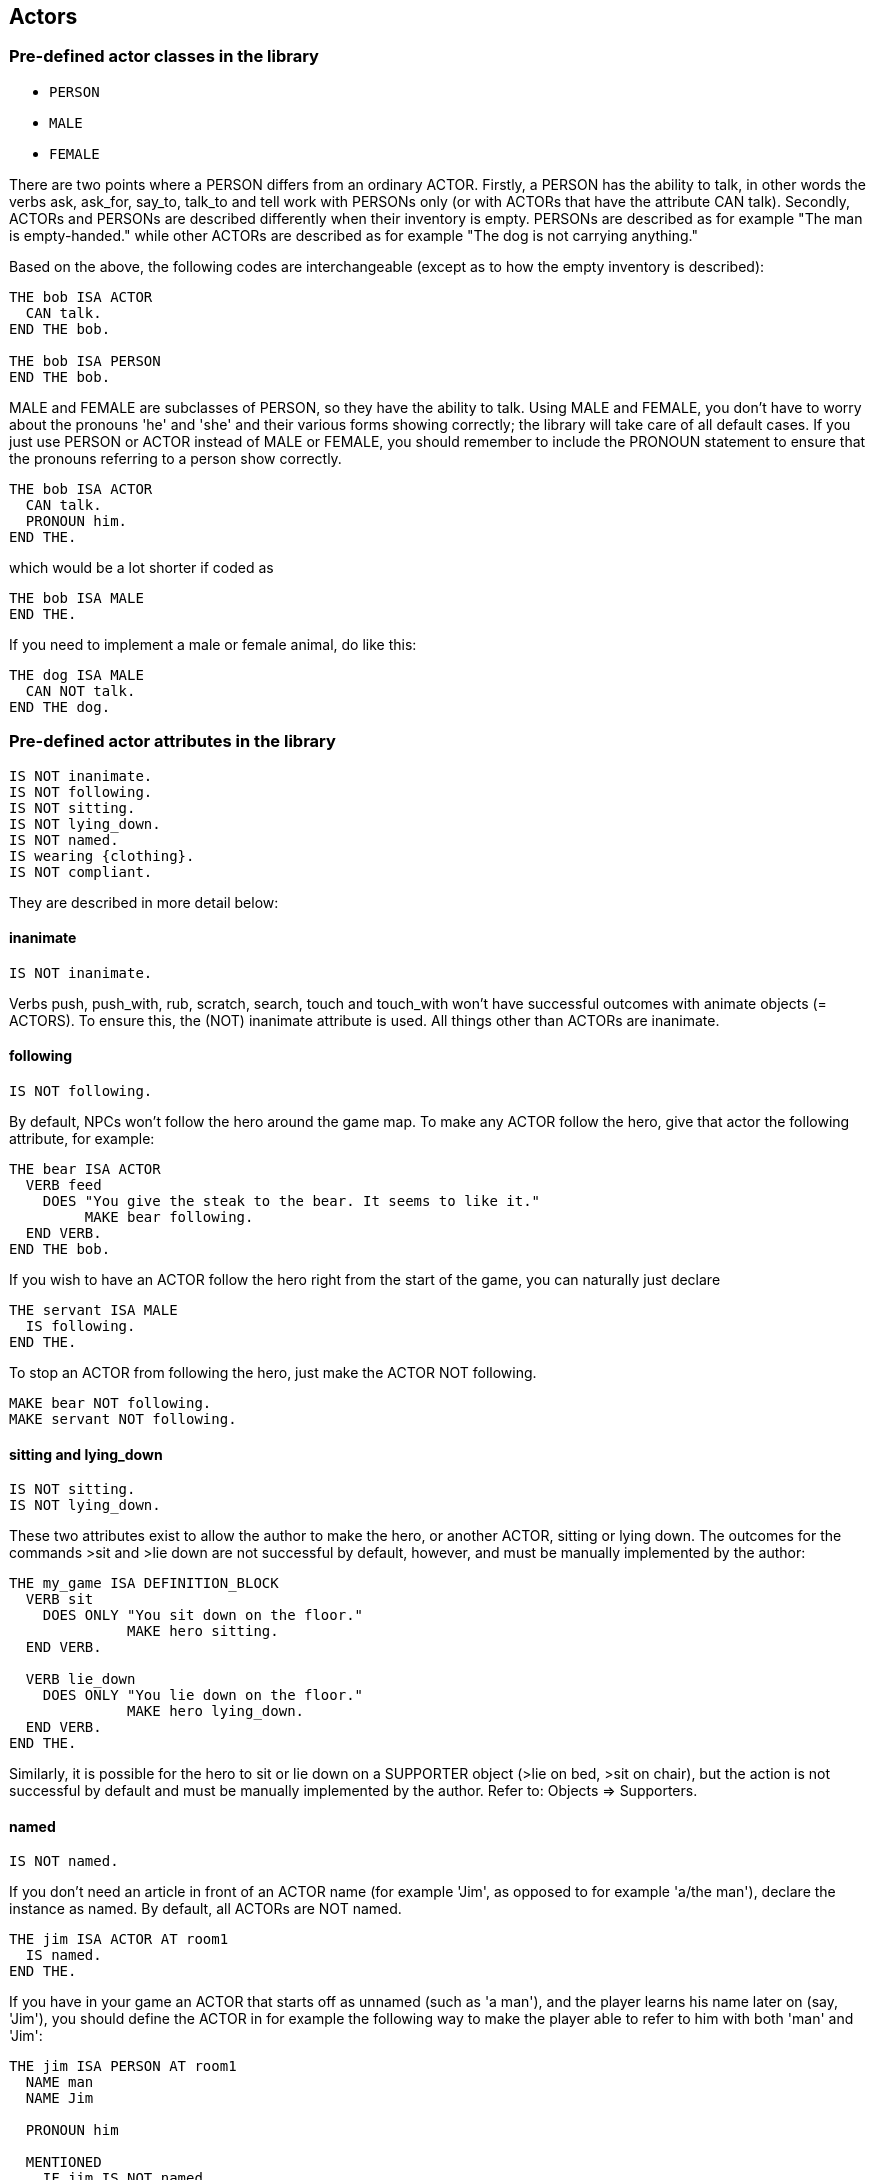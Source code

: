////
********************************************************************************
*                                                                              *
*                     ALAN Standard Library User's Manual                      *
*                                                                              *
*                                  Chapter 5                                   *
*                                                                              *
********************************************************************************
////


[[ch5]]
== Actors

=== Pre-defined actor classes in the library

* `PERSON`
* `MALE`
* `FEMALE`

There are two points where a PERSON differs from an ordinary ACTOR.
Firstly, a PERSON has the ability to talk, in other words the verbs ask, ask_for, say_to, talk_to and tell work with PERSONs only (or with ACTORs that have the attribute CAN talk).
Secondly, ACTORs and PERSONs are described differently when their inventory is empty.
PERSONs are described as for example "The man is empty-handed." while other ACTORs are described as for example "The dog is not carrying anything."

Based on the above, the following codes are interchangeable (except as to how the empty inventory is described):

[source,alan]
--------------------------------------------------------------------------------
THE bob ISA ACTOR
  CAN talk.
END THE bob.

THE bob ISA PERSON
END THE bob.
--------------------------------------------------------------------------------


MALE and FEMALE are subclasses of PERSON, so they have the ability to talk.
Using MALE and FEMALE, you don't have to worry about the pronouns 'he' and 'she' and their various forms showing correctly; the library will take care of all default cases.
If you just use PERSON or ACTOR instead of MALE or FEMALE, you should remember to include the PRONOUN statement to ensure that the pronouns referring to a person show correctly.

[source,alan]
--------------------------------------------------------------------------------
THE bob ISA ACTOR
  CAN talk.
  PRONOUN him.
END THE.
--------------------------------------------------------------------------------

which would be a lot shorter if coded as

[source,alan]
--------------------------------------------------------------------------------
THE bob ISA MALE
END THE.
--------------------------------------------------------------------------------


If you need to implement a male or female animal, do like this:

[source,alan]
--------------------------------------------------------------------------------
THE dog ISA MALE
  CAN NOT talk.
END THE dog.
--------------------------------------------------------------------------------







=== Pre-defined actor attributes in the library

[source,alan]
--------------------------------------------------------------------------------
IS NOT inanimate.
IS NOT following.
IS NOT sitting.
IS NOT lying_down.
IS NOT named.
IS wearing {clothing}.
IS NOT compliant.
--------------------------------------------------------------------------------


They are described in more detail below:

// @ADDED:
==== inanimate

[source,alan]
--------------------------------------------------------------------------------
IS NOT inanimate.
--------------------------------------------------------------------------------

Verbs push, push_with, rub, scratch, search, touch and touch_with won't have successful outcomes with animate objects (= ACTORS).
To ensure this, the (NOT) inanimate attribute is used. All things other than ACTORs are inanimate.

// @ADDED:
==== following

[source,alan]
--------------------------------------------------------------------------------
IS NOT following.
--------------------------------------------------------------------------------

By default, NPCs won't follow the hero around the game map.
To make any ACTOR follow the hero, give that actor the following attribute, for example:

[source,alan]
--------------------------------------------------------------------------------
THE bear ISA ACTOR
  VERB feed
    DOES "You give the steak to the bear. It seems to like it."
         MAKE bear following.
  END VERB.
END THE bob.
--------------------------------------------------------------------------------



If you wish to have an ACTOR follow the hero right from the start of the game, you can naturally just declare

[source,alan]
--------------------------------------------------------------------------------
THE servant ISA MALE
  IS following.
END THE.
--------------------------------------------------------------------------------

To stop an ACTOR from following the hero, just make the ACTOR NOT following.

[source,alan]
--------------------------------------------------------------------------------
MAKE bear NOT following.
MAKE servant NOT following.
--------------------------------------------------------------------------------

// @ADDED:
==== sitting and lying_down

[source,alan]
--------------------------------------------------------------------------------
IS NOT sitting.
IS NOT lying_down.
--------------------------------------------------------------------------------



These two attributes exist to allow the author to make the hero, or another ACTOR, sitting or lying down.
The outcomes for the commands >sit and >lie down are not successful by default, however, and must be manually implemented by the author:

[source,alan]
--------------------------------------------------------------------------------
THE my_game ISA DEFINITION_BLOCK
  VERB sit
    DOES ONLY "You sit down on the floor."
              MAKE hero sitting.
  END VERB.

  VERB lie_down
    DOES ONLY "You lie down on the floor."
              MAKE hero lying_down.
  END VERB.
END THE.
--------------------------------------------------------------------------------

// @FIXME: Add XRef:
Similarly, it is possible for the hero to sit or lie down on a SUPPORTER object (>lie on bed, >sit on chair), but the action is not successful by default and must be manually implemented by the author. Refer to: Objects => Supporters.

// @ADDED:
==== named

[source,alan]
--------------------------------------------------------------------------------
IS NOT named.
--------------------------------------------------------------------------------

If you don't need an article in front of an ACTOR name (for example 'Jim', as opposed to for example 'a/the man'), declare the instance as named.
By default, all ACTORs are NOT named.


[source,alan]
--------------------------------------------------------------------------------
THE jim ISA ACTOR AT room1
  IS named.
END THE.
--------------------------------------------------------------------------------

If you have in your game an ACTOR that starts off as unnamed (such as 'a man'), and the player learns his name later on (say, 'Jim'), you should define the ACTOR in for example the following way to make the player able to refer to him with both 'man' and 'Jim':


[source,alan]
--------------------------------------------------------------------------------
THE jim ISA PERSON AT room1
  NAME man
  NAME Jim

  PRONOUN him

  MENTIONED
    IF jim IS NOT named
    THEN "man"
    ELSE "Jim"
    END IF.

  VERB ask
    WHEN act
      IF topic = name
        THEN """My name is Jim"", he replies."
             MAKE jim named.
      END IF.
  END VERB.
END THE.
--------------------------------------------------------------------------------

The library takes care of the indefinite/definite article showing before man when the actor (here Jim) is not named yet.

// @ADDED:
==== wearing

[source,alan]
--------------------------------------------------------------------------------
IS wearing {clothing}.
--------------------------------------------------------------------------------

By default, the hero character, or any other ACTOR for that matter, isn't described as wearing any particular clothing.
If the author implements any clothing for the hero, this will show up by default in the inventory verb, for example:

[example,role="gametranscript"]
================================================================================
&gt; _inventory +_
You're empty-handed. You're wearing a T-shirt and shorts.
================================================================================

To implement CLOTHING for the hero, first implement the piece of clothing:

// @CHECK: I think that dashes are now usable, after a recent bug fix in Alan.
//       Need to check that (the EGA test adventure defines T-Shirts).

[source,alan]
--------------------------------------------------------------------------------
THE tshirt ISA CLOTHING
  NAME shirt -- you cannot use a dash in-game, so you cannot
             -- name the object "t-shirt" here
  IS topcover 8.
  DESCRIPTION ""
END THE.
--------------------------------------------------------------------------------


// @FIXE: XRef pointing to page:
(See the table on Clothing (p.39) for assigning values to the various pieces of clothing.)

Above, we have created the piece of clothing (in this example, a shirt).
Now, if we wish to make the hero wear it, we must define the hero:

[source,alan]
--------------------------------------------------------------------------------
THE hero ISA ACTOR
  IS wearing {tshirt}.
END THE hero.
--------------------------------------------------------------------------------


This would produce by default

[example,role="gametranscript"]
================================================================================
&gt; _inventory +_
You are empty-handed. You are wearing a shirt.
================================================================================

The IS wearing attribute is needed when any actor, not just the hero, is described as wearing something.
Remember to place CLOTHING items inside curly brackets.
If there are more than one item in the set wearing, separate the items with a comma:

[source,alan]
--------------------------------------------------------------------------------
THE bob ISA ACTOR AT livingroom
  IS wearing {suit, tie, bowlerhat}.
END THE.
--------------------------------------------------------------------------------


or

[source,alan]
--------------------------------------------------------------------------------
THE boy ISA ACTOR AT street
  IS wearing {bike_helmet}.
END THE.
--------------------------------------------------------------------------------


NOTE: the older way to define clothing for the hero is to use the `worn` container:

[source,alan]
--------------------------------------------------------------------------------
THE shirt ISA CLOTHING IN worn
  IS topcover 8.
END THE shirt.
--------------------------------------------------------------------------------


This is still possible in the current version of the library and works without any problems.

Pieces of CLOTHING can be put on or taken off by the hero by default, for example

[example,role="gametranscript"]
================================================================================
&gt; _wear shirt_ +
You put on the shirt.

&gt; _take off shirt_ +
You take off the shirt.
================================================================================


This is handled automatically by the library.


The wear verb, defined in the library, automatically includes the piece of CLOTHING in the wearing set of the actor.
The alternative syntaxes for wear are put 'on' (obj) and put (obj) 'on'.
If you wish to use any verb or situation of your own to make the hero wear a piece of CLOTHING mid-game, you have two alternatives:

1. `INCLUDE shirt IN wearing OF hero.`
2. `LOCATE shirt IN worn.`

The take_off verb automatically excludes the applicable piece of CLOTHING from the wearing set.
If you wish to have a piece of CLOTHING doffed by an actor any circumstances, do like below:


[source,alan]
--------------------------------------------------------------------------------
EVENT blow
  "There is a strong gust of wind which blows the hat off your head!"
  LOCATE hat IN ditch.
END EVENT.
--------------------------------------------------------------------------------


// @FIXME: XRef:
Refer also to: Objects => Clothing.

// @ADDED:
==== compliant

[source,alan]
--------------------------------------------------------------------------------
IS NOT compliant.
--------------------------------------------------------------------------------


An ACTOR only gives something to the hero if it is in a compliant mood.
In practice, this happens by default only when the hero asks the ACTOR for something.
For example, take_from is not successful by default with ACTORs.


[example,role="gametranscript"]
================================================================================
&gt; _take apple from man_ +
That seems to belong to the man.
================================================================================


Implicit taking of OBJECTs is not successful, either, if the OBJECT happens to be held by an NPC who is not compliant, and the following happens:

[example,role="gametranscript"]
================================================================================
&gt; _eat apple_ +
That seems to belong to the man.
================================================================================


The verb ask_for works by default, whether the NPC is compliant or not:

[example,role="gametranscript"]
================================================================================
&gt; _ask man for apple_ +
The man gives you the apple.
================================================================================


If we declare:

[source,alan]
--------------------------------------------------------------------------------
THE man ISA MALE AT room1
  IS compliant.
END THE.
--------------------------------------------------------------------------------

then, the outcome for taking and implicit taking would be successful:

[example,role="gametranscript"]
================================================================================
&gt; _take apple_ +
Taken.
================================================================================


or

[example,role="gametranscript"]
================================================================================
&gt; _eat apple_ +
(taking the apple first) +
You eat all of the apple.
================================================================================


To disable even the verb ask_for, so that the NPC won't give you something even if you ask for it, use DOES ONLY at the ACTOR instance:

[source,alan]
--------------------------------------------------------------------------------
THE man ISA MALE AT room1
  ...
  VERB ask_for
    WHEN act
      DOES ONLY "He doesn't seem to be willing to fulfill your wish."
  END VERB.
END THE man.
--------------------------------------------------------------------------------



=== The hero

The hero instance is left out of the library altogether and can be defined from scratch by the game author.
You won't need to define the hero in your game at all if you're happy with the response "You notice nothing unusual about yourself." when the player types >x me (= examine myself) and if no attributes are needed for the hero (such as IS (NOT) hungry, HAS strength 20, etc.).
There are also numerous other verb outcomes (than for examine) for the hero defined by default in the library:

[example,role="gametranscript"]
================================================================================
&gt; _kick me_ +
It doesn't make sense to kick yourself.
================================================================================

and so on. However, if you need to define attributes or verb responses for the hero, or if the hero is described as wearing any kind of CLOTHING, you need to implement the hero in your own game source file:

[source,alan]
--------------------------------------------------------------------------------
THE hero ISA ACTOR
  HAS strength 20.
  IS NOT hungry.
  IS wearing {old_jacket}.

  VERB examine
    DOES ONLY "You're John Smith, proud of your unusual name."
  END VERB.
END THE hero.
--------------------------------------------------------------------------------



The command >x me would then produce

[example,role="gametranscript"]
================================================================================
&gt; _x me_ +
You're John Smith, proud of your unusual name.
================================================================================


By default, any clothing worn by the hero will be described when the player types `>inventory` (or `>i`):

[example,role="gametranscript"]
================================================================================
&gt; _inventory_ +
You're empty-handed. You're wearing an old jacket.
================================================================================


If you wish to have the pieces of clothing worn by the hero listed at other verbs, like for example `> x me`, you should use the formulation LIST worn.:

[source,alan]
--------------------------------------------------------------------------------
THE hero ISA ACTOR
  ...
  VERB examine
    DOES ONLY "You're John Smith..."
              LIST worn.
  END VERB.
END THE hero.
--------------------------------------------------------------------------------


which will result in

[example,role="gametranscript"]
================================================================================
&gt; _x me_ +
You're John Smith, proud of your unusual name. You are wearing an old jacket.
================================================================================


If you wish to define any object to be in the hero's inventory, define the object to be "IN hero":

[source,alan]
--------------------------------------------------------------------------------
THE notebook ISA OBJECT IN hero.
END THE notebook.
--------------------------------------------------------------------------------


Pieces of clothing, in addition to the above, need to defined as follows:

// @FIXME: XRef to page:

[source,alan]
--------------------------------------------------------------------------------
THE old_jacket ISA CLOTHING
  NAME old jacket
  MENTIONED "old jacket"
  IS topcover 64. -- (see further p. 39)
END THE.
--------------------------------------------------------------------------------

The coding LIST hero will list what the hero is carrying, LIST worn will list what the hero is wearing.
The hero is by default a container actor (so that it can pick up and carry things) and you never need to declare the hero a container separately.




=== Describing NPCs

When the player types 'examine \[actor\]', the response will be the default "You notice nothing unusual about \[the actor\].", unless some other description is defined for the ACTOR in the DOES ONLY part of the actor instance:

[source,alan]
--------------------------------------------------------------------------------
THE boy ISA ACTOR AT STREET
  VERB examine
    DOES ONLY "A boy about twelve years old."
  END VERB.
END THE boy.
--------------------------------------------------------------------------------


If you wish to have an ACTOR's possessions and worn clothing listed after examine, you should add "LIST [actor]." manually to the appropriate verb (typically examine) of the ACTOR instance:

[source,alan]
--------------------------------------------------------------------------------
THE boy ISA PERSON AT street
  IS wearing {baseball_cap}.

  VERB examine
    DOES ONLY "A boy about twelve years old."
  END VERB.
END THE boy.

THE coin ISA OBJECT IN boy
END THE.

THE baseball_cap ISA CLOTHING IN boy
  NAME baseball cap
END THE.
--------------------------------------------------------------------------------


will result in:

[example,role="gametranscript"]
================================================================================
&gt; _examine boy_ +
A boy about twelve years old. The boy is carrying a coin and a baseball cap (being worn).
================================================================================




=== Conversing with NPCs

To engage an NPC in conversation, the library has the pre-defined verbs ask about, tell_about, and talk to.
(You can also say something but that doesn't require an NPC to be present; for example you can say a magic word to open a door. An answer verb is also defined in the library, but this one doesn't need an NPC to be present, either. You can for example answer a phone or a door, or you can answer a riddle written on a piece of paper, etc.)


Program an NPC to reply to various topics the hero might ask them, in the following way:

[source,alan]
--------------------------------------------------------------------------------
THE man ISA PERSON AT street
  ...
  VERB ask_about
    WHEN act
      -- the syntax 'ask (act) about (topic)'
      -- has two parameters, 'act' and 'topic'.
      -- "WHEN act" singles out the cases when the man
      -- is asked about something, and rules out the
      -- the cases when the man is a topic
      DOES ONLY
        IF topic = explosion
          THEN """I think it was at the factory,"" the
                man comtemplates. ""I wonder what happened
                there."""
          ELSIF topic = mysterious_letter
            THEN "You show the letter to the man but he doesn't
                  have any clue about it."
          ELSIF topic = ...
          ELSE "The man doesn't know much about that."
        END IF.
  END VERB.
END THE.
--------------------------------------------------------------------------------


// EOF //

